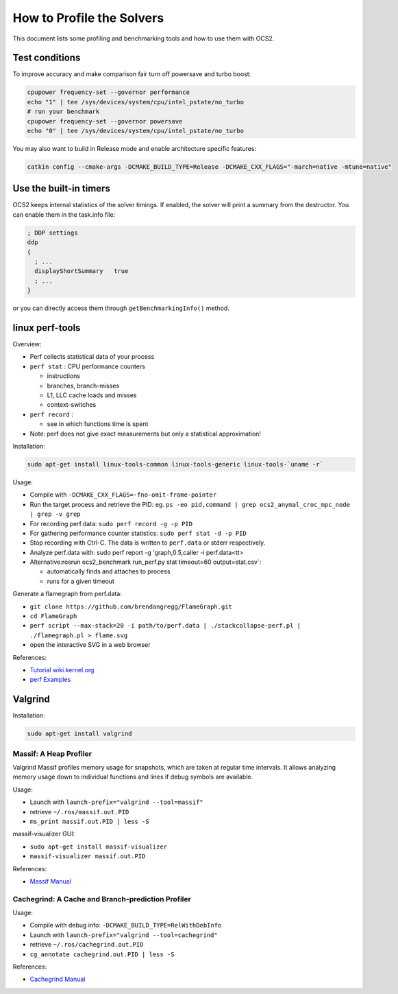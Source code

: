.. index:: pair: page; How to Profile the Solvers
.. _doxid-ocs2_doc_profiling:

How to Profile the Solvers
==========================

This document lists some profiling and benchmarking tools and how to use 
them with OCS2.



.. _doxid-ocs2_doc_profiling_1ocs2_doc_profiling_general:

Test conditions
~~~~~~~~~~~~~~~

To improve accuracy and make comparison fair turn off powersave and 
turbo boost:

.. code-block:: bash

	cpupower frequency-set --governor performance
	echo "1" | tee /sys/devices/system/cpu/intel_pstate/no_turbo
	# run your benchmark
	cpupower frequency-set --governor powersave
	echo "0" | tee /sys/devices/system/cpu/intel_pstate/no_turbo

You may also want to build in Release mode and enable architecture 
specific features:

.. code-block:: cpp

	catkin config --cmake-args -DCMAKE_BUILD_TYPE=Release -DCMAKE_CXX_FLAGS="-march=native -mtune=native"





.. _doxid-ocs2_doc_profiling_1ocs2_doc_profiling_builtin:

Use the built-in timers
~~~~~~~~~~~~~~~~~~~~~~~

OCS2 keeps internal statistics of the solver timings. If enabled, the 
solver will print a summary from the destructor. You can enable them 
in the task.info file:

.. code-block:: ini

	; DDP settings
	ddp
	{
	  ; ...
	  displayShortSummary   true
	  ; ...
	}

or you can directly access them through ``getBenchmarkingInfo()`` method.





.. _doxid-ocs2_doc_profiling_1ocs2_doc_profiling_perf:

linux perf-tools
~~~~~~~~~~~~~~~~

Overview:

* Perf collects statistical data of your process

* ``perf stat`` : CPU performance counters
  
  * instructions
  
  * branches, branch-misses
  
  * L1, LLC cache loads and misses
  
  * context-switches

* ``perf record`` :
  
  * see in which functions time is spent

* Note: perf does not give exact measurements but only a statistical approximation!

Installation:

.. code-block:: bash

	sudo apt-get install linux-tools-common linux-tools-generic linux-tools-`uname -r`

Usage:

* Compile with ``-DCMAKE_CXX_FLAGS=-fno-omit-frame-pointer``

* Run the target process and retrieve the PID: eg. ``ps -eo pid,command | grep ocs2_anymal_croc_mpc_node | grep -v grep``

* For recording perf.data: ``sudo perf record -g -p PID``

* For gathering performance counter statistics: ``sudo perf stat -d -p PID``

* Stop recording with Ctrl-C. The data is written to ``perf.data`` or stderr respectively.

* Analyze perf.data with: sudo perf report -g 'graph,0.5,caller -i perf.data<tt>

* Alternative:rosrun ocs2_benchmark run_perf.py stat timeout=60 output=stat.csv`:
  
  * automatically finds and attaches to process
  
  * runs for a given timeout

Generate a flamegraph from perf.data:

* ``git clone https://github.com/brendangregg/FlameGraph.git``

* ``cd FlameGraph``

* ``perf script --max-stack=20 -i path/to/perf.data | ./stackcollapse-perf.pl | ./flamegraph.pl > flame.svg``

* open the interactive SVG in a web browser

References:

* `Tutorial wiki.kernel.org <https://perf.wiki.kernel.org/index.php/Tutorial>`__

* `perf Examples <http://www.brendangregg.com/perf.html>`__





.. _doxid-ocs2_doc_profiling_1ocs2_doc_profiling_valgrind:

Valgrind
~~~~~~~~

Installation:

.. code-block:: bash

	sudo apt-get install valgrind



.. _doxid-ocs2_doc_profiling_1ocs2_doc_profiling_massif:

Massif: A Heap Profiler
-----------------------

Valgrind Massif profiles memory usage for snapshots, which are taken at 
regular time intervals. It allows analyzing memory usage down to 
individual functions and lines if debug symbols are available.

Usage:

* Launch with ``launch-prefix="valgrind --tool=massif"``

* retrieve ``~/.ros/massif.out.PID``

* ``ms_print massif.out.PID | less -S``

massif-visualizer GUI:

* ``sudo apt-get install massif-visualizer``

* ``massif-visualizer massif.out.PID``

References:

* `Massif Manual <https://www.valgrind.org/docs/manual/ms-manual.html>`__





.. _doxid-ocs2_doc_profiling_1ocs2_doc_profiling_cachegrind:

Cachegrind: A Cache and Branch-prediction Profiler
--------------------------------------------------

Usage:

* Compile with debug info: ``-DCMAKE_BUILD_TYPE=RelWithDebInfo``

* Launch with ``launch-prefix="valgrind --tool=cachegrind"``

* retrieve ``~/.ros/cachegrind.out.PID``

* ``cg_annotate cachegrind.out.PID | less -S``

References:

* `Cachegrind Manual <https://valgrind.org/docs/manual/cg-manual.html>`__

